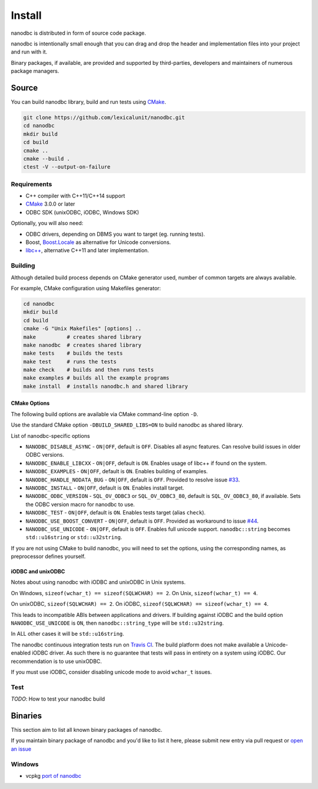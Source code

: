 ##############################################################################
Install
##############################################################################

nanodbc is distributed in form of source code package.

nanodbc is intentionally small enough that you can drag and drop the header
and implementation files into your project and run with it.

Binary packages, if available, are provided and supported by third-parties,
developers and maintainers of numerous package managers.

******************************************************************************
Source
******************************************************************************

You can build nanodbc library, build and run tests using `CMake`_.

.. code-block:: console

  git clone https://github.com/lexicalunit/nanodbc.git
  cd nanodbc
  mkdir build
  cd build
  cmake ..
  cmake --build .
  ctest -V --output-on-failure

Requirements
==============================================================================

* C++ compiler with C++11/C++14 support
* `CMake`_ 3.0.0 or later
* ODBC SDK (unixODBC, iODBC, Windows SDK)

Optionally, you will also need:

* ODBC drivers, depending on DBMS you want to target (eg. running tests).
* Boost, `Boost.Locale`_ as alternative for Unicode conversions.
* `libc++`_, alternative C++11 and later implementation.

Building
==============================================================================

Although detailed build process depends on CMake generator used,
number of common targets are always available.

For example, CMake configuration using Makefiles generator:

.. code-block:: console

  cd nanodbc
  mkdir build
  cd build
  cmake -G "Unix Makefiles" [options] ..
  make          # creates shared library
  make nanodbc  # creates shared library
  make tests    # builds the tests
  make test     # runs the tests
  make check    # builds and then runs tests
  make examples # builds all the example programs
  make install  # installs nanodbc.h and shared library

CMake Options
------------------------------------------------------------------------------

The following build options are available via CMake command-line
option ``-D``.

Use the standard CMake option ``-DBUILD_SHARED_LIBS=ON`` to build nanodbc
as shared library.

List of nanodbc-specific options

* ``NANODBC_DISABLE_ASYNC`` - ``ON|OFF``, default is ``OFF``.
  Disables all async features. Can resolve build issues in older ODBC versions.
* ``NANODBC_ENABLE_LIBCXX`` - ``ON|OFF``, default is ``ON``.
  Enables usage of libc++ if found on the system.
* ``NANODBC_EXAMPLES`` - ``ON|OFF``, default is ``ON``.
  Enables building of examples.
* ``NANODBC_HANDLE_NODATA_BUG`` - ``ON|OFF``, default is ``OFF``.
  Provided to resolve issue `#33 <https://github.com/lexicalunit/nanodbc/issues/33>`_.
* ``NANODBC_INSTALL`` - ``ON|OFF``, default is ``ON``.
  Enables install target.
* ``NANODBC_ODBC_VERSION`` - ``SQL_OV_ODBC3`` or ``SQL_OV_ODBC3_80``,
  default is ``SQL_OV_ODBC3_80``, if available.
  Sets the ODBC version macro for nanodbc to use.
* ``NANODBC_TEST`` - ``ON|OFF``, default is ``ON``.
  Enables tests target (alias ``check``).
* ``NANODBC_USE_BOOST_CONVERT`` - ``ON|OFF``, default is ``OFF``.
  Provided as workaround to issue `#44 <https://github.com/lexicalunit/nanodbc/issues/44>`_.
* ``NANODBC_USE_UNICODE`` - ``ON|OFF``, default is ``OFF``.
  Enables full unicode support. ``nanodbc::string`` becomes ``std::u16string`` or ``std::u32string``.

If you are not using CMake to build nanodbc, you will need to set the options,
using the corresponding names, as preprocessor defines yourself.

iODBC and unixODBC
------------------------------------------------------------------------------

Notes about using nanodbc with iODBC and unixODBC in Unix systems.

On Windows, ``sizeof(wchar_t) == sizeof(SQLWCHAR) == 2``.
On Unix, ``sizeof(wchar_t) == 4``.

On unixODBC, ``sizeof(SQLWCHAR) == 2``.
On iODBC, ``sizeof(SQLWCHAR) == sizeof(wchar_t) == 4``.

This leads to incompatible ABIs between applications and drivers.
If building against iODBC and the build option ``NANODBC_USE_UNICODE``
is ``ON``, then ``nanodbc::string_type`` will be ``std::u32string``.

In ALL other cases it will be ``std::u16string``.

The nanodbc continuous integration tests run on `Travis CI`_.
The build platform does not make available a Unicode-enabled iODBC driver.
As such there is no guarantee that tests will pass in entirety on a system using iODBC.
Our recommendation is to use unixODBC.

If you must use iODBC, consider disabling unicode mode to avoid ``wchar_t`` issues.

Test
==============================================================================

*TODO*: How to test your nanodbc build

******************************************************************************
Binaries
******************************************************************************

This section aim to list all known binary packages of nanodbc.

If you maintain binary package of nanodbc and you'd like to list it here,
please submit new entry via pull request or
`open an issue <https://github.com/lexicalunit/nanodbc/issues/new>`_

Windows
==============================================================================

* vcpkg `port of nanodbc <https://github.com/Microsoft/vcpkg/tree/master/ports/nanodbc>`_

.. _`CMake`: https://cmake.org
.. _`Boost.Locale`: https://www.boost.org/doc/libs/release/libs/locale/
.. _`libc++`: https://libcxx.llvm.org
.. _`Travis CI`: https://travis-ci.org/lexicalunit/nanodbc

